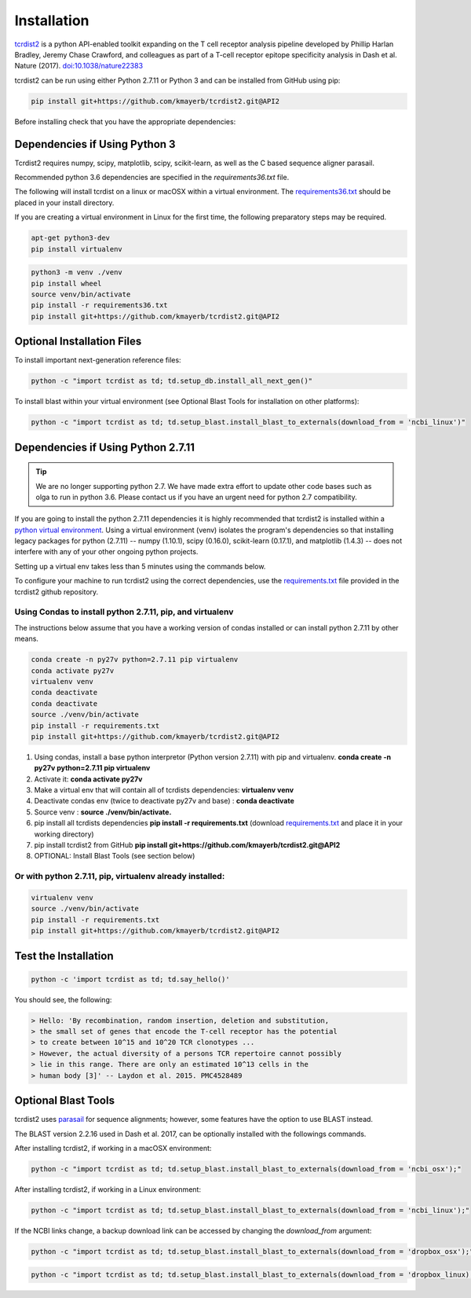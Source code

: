Installation
============


`tcrdist2 <https://github.com/kmayerb/tcrdist2>`_ is a
python API-enabled toolkit expanding on the T cell receptor analysis pipeline
developed by Phillip Harlan Bradley, Jeremy Chase Crawford, and
colleagues as part of a T-cell receptor epitope specificity analysis
in Dash et al. Nature (2017). `doi:10.1038/nature22383 <https://www.nature.com/articles/nature22383>`_

tcrdist2 can be run using either Python 2.7.11 or Python 3 and can
be installed from GitHub using pip:

.. code-block:: none

  pip install git+https://github.com/kmayerb/tcrdist2.git@API2

Before installing check that you have the appropriate dependencies:

Dependencies if Using Python 3
++++++++++++++++++++++++++++++

Tcrdist2 requires numpy, scipy, matplotlib, scipy, scikit-learn, as well as
the C based sequence aligner parasail.

Recommended python 3.6 dependencies are specified in the
*requirements36.txt* file.

The following will install tcrdist on a linux or macOSX within a virtual
environment. The `requirements36.txt <https://raw.githubusercontent.com/kmayerb/tcrdist2/API2/requirements36.txt>`_ should be placed in your
install directory.

If you are creating a virtual environment in Linux for the first time, the
following preparatory steps may be required.

.. code-block:: none

  apt-get python3-dev
  pip install virtualenv


.. code-block:: none

  python3 -m venv ./venv
  pip install wheel
  source venv/bin/activate
  pip install -r requirements36.txt
  pip install git+https://github.com/kmayerb/tcrdist2.git@API2


Optional Installation Files
+++++++++++++++++++++++++++

To install important next-generation reference files:

.. code-block:: none

  python -c "import tcrdist as td; td.setup_db.install_all_next_gen()"

To install blast within your virtual environment
(see Optional Blast Tools for installation on other platforms):

.. code-block:: none

  python -c "import tcrdist as td; td.setup_blast.install_blast_to_externals(download_from = 'ncbi_linux')"


Dependencies if Using Python 2.7.11
+++++++++++++++++++++++++++++++++++

.. tip::

  We are no longer supporting python 2.7. We have made extra effort to
  update other code bases such as olga to run in python 3.6. Please contact
  us if you have an urgent need for python 2.7 compatibility.

If you are going to install the python 2.7.11 dependencies it is highly recommended that tcrdist2
is installed within a `python virtual environment <https://packaging.python.org/guides/installing-using-pip-and-virtual-environments/>`_.
Using a virtual environment (venv) isolates the program's dependencies so that
installing legacy packages for python (2.7.11) -- numpy (1.10.1), scipy (0.16.0),
scikit-learn (0.17.1), and matplotlib (1.4.3) --
does not interfere with any of your other ongoing python projects.

Setting up a virtual env takes less than 5 minutes using the commands below.

To configure your machine to run tcrdist2 using the correct dependencies,
use the `requirements.txt <https://github.com/kmayerb/tcrdist2/blob/API2/requirements.txt>`_
file provided in the tcrdist2 github repository.

Using Condas to install python 2.7.11, pip, and virtualenv
^^^^^^^^^^^^^^^^^^^^^^^^^^^^^^^^^^^^^^^^^^^^^^^^^^^^^^^^^^

The instructions below assume that you have a working version of condas
installed or can install python 2.7.11 by other means.

.. code-block:: none

  conda create -n py27v python=2.7.11 pip virtualenv
  conda activate py27v
  virtualenv venv
  conda deactivate
  conda deactivate
  source ./venv/bin/activate
  pip install -r requirements.txt
  pip install git+https://github.com/kmayerb/tcrdist2.git@API2


#. Using condas, install a base python interpretor (Python version 2.7.11) with pip and virtualenv.
   **conda create -n py27v python=2.7.11 pip virtualenv**
#. Activate it: **conda activate py27v**
#. Make a virtual env that will contain all of tcrdists dependencies: **virtualenv venv**
#. Deactivate condas env (twice to deactivate py27v and base) : **conda deactivate**
#. Source venv : **source ./venv/bin/activate.**
#. pip install all tcrdists dependencies **pip install -r requirements.txt**
   (download `requirements.txt <https://github.com/kmayerb/tcrdist2/blob/API2/requirements.txt>`_
   and place it in your working directory)
#. pip install tcrdist2 from GitHub **pip install git+https://github.com/kmayerb/tcrdist2.git@API2**
#. OPTIONAL: Install Blast Tools (see section below)


Or with python 2.7.11, pip, virtualenv already installed:
^^^^^^^^^^^^^^^^^^^^^^^^^^^^^^^^^^^^^^^^^^^^^^^^^^^^^^^^^

.. code-block:: none

  virtualenv venv
  source ./venv/bin/activate
  pip install -r requirements.txt
  pip install git+https://github.com/kmayerb/tcrdist2.git@API2


Test the Installation
+++++++++++++++++++++

.. code-block:: none

  python -c 'import tcrdist as td; td.say_hello()'

You should see, the following:

.. code-block:: none

  > Hello: 'By recombination, random insertion, deletion and substitution,
  > the small set of genes that encode the T-cell receptor has the potential
  > to create between 10^15 and 10^20 TCR clonotypes ...
  > However, the actual diversity of a persons TCR repertoire cannot possibly
  > lie in this range. There are only an estimated 10^13 cells in the
  > human body [3]' -- Laydon et al. 2015. PMC4528489

Optional Blast Tools
++++++++++++++++++++

tcrdist2 uses `parasail <https://github.com/jeffdaily/parasail-python>`_
for sequence alignments; however, some features have the option to use BLAST instead.

The BLAST version 2.2.16 used in Dash et al. 2017, can be optionally installed with
the followings commands.

After installing tcrdist2, if working in a macOSX environment:

.. code-block:: none

  python -c "import tcrdist as td; td.setup_blast.install_blast_to_externals(download_from = 'ncbi_osx');"


After installing tcrdist2, if working in a Linux environment:

.. code-block:: none

  python -c "import tcrdist as td; td.setup_blast.install_blast_to_externals(download_from = 'ncbi_linux');"


If the NCBI links change, a backup download link can be accessed by changing the *download_from* argument:

.. code-block:: none

  python -c "import tcrdist as td; td.setup_blast.install_blast_to_externals(download_from = 'dropbox_osx');"


.. code-block:: none

  python -c "import tcrdist as td; td.setup_blast.install_blast_to_externals(download_from = 'dropbox_linux);"
